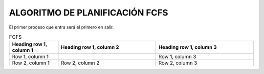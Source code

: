 -------------------------------
ALGORITMO DE PLANIFICACIÓN FCFS
-------------------------------

El primer proceso que entra será el primero en salir.

.. list-table:: FCFS
   :widths: 25 50 50
   :header-rows: 1

   * - Heading row 1, column 1
     - Heading row 1, column 2
     - Heading row 1, column 3
   * - Row 1, column 1
     -
     - Row 1, column 3
   * - Row 2, column 1
     - Row 2, column 2
     - Row 2, column 3
